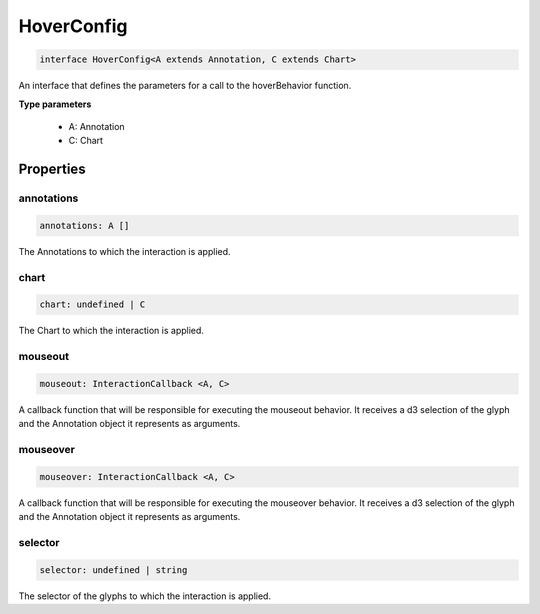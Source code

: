 .. role:: trst-class
.. role:: trst-interface
.. role:: trst-function
.. role:: trst-property
.. role:: trst-property-desc
.. role:: trst-method
.. role:: trst-method-desc
.. role:: trst-parameter
.. role:: trst-type
.. role:: trst-type-parameter

.. _HoverConfig:

:trst-class:`HoverConfig`
=========================

.. container:: collapsible

  .. code-block:: typescript

    interface HoverConfig<A extends Annotation, C extends Chart>

.. container:: content

  An interface that defines the parameters for a call to the hoverBehavior function.

  **Type parameters**

    - A: Annotation
    - C: Chart

Properties
----------

annotations
***********

.. container:: collapsible

  .. code-block:: typescript

    annotations: A []

.. container:: content

  The Annotations to which the interaction is applied.

chart
*****

.. container:: collapsible

  .. code-block:: typescript

    chart: undefined | C

.. container:: content

  The Chart to which the interaction is applied.

mouseout
********

.. container:: collapsible

  .. code-block:: typescript

    mouseout: InteractionCallback <A, C>

.. container:: content

  A callback function that will be responsible for executing the mouseout behavior. It receives a d3 selection of the glyph and the Annotation object it represents as arguments.

mouseover
*********

.. container:: collapsible

  .. code-block:: typescript

    mouseover: InteractionCallback <A, C>

.. container:: content

  A callback function that will be responsible for executing the mouseover behavior. It receives a d3 selection of the glyph and the Annotation object it represents as arguments.

selector
********

.. container:: collapsible

  .. code-block:: typescript

    selector: undefined | string

.. container:: content

  The selector of the glyphs to which the interaction is applied.

